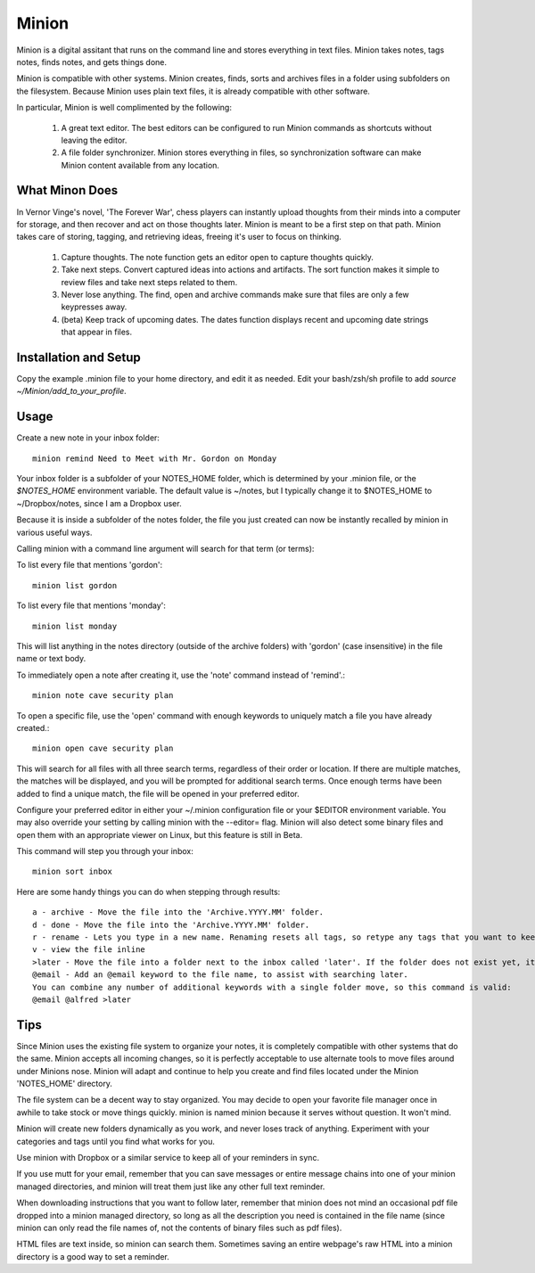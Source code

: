 Minion
======

Minion is a digital assitant that runs on the command line and stores everything in text files. Minion takes notes, tags notes, finds notes, and gets things done.

Minion is compatible with other systems. Minion creates, finds, sorts and archives files in a folder using subfolders on the filesystem. Because Minion uses plain text files, it is already compatible with other software.

In particular, Minion is well complimented by the following:
 
    1. A great text editor. The best editors can be configured to run Minion commands as shortcuts without leaving the editor.
    2. A file folder synchronizer. Minion stores everything in files, so  synchronization software can make Minion content available from any location.

What Minon Does
----------------

In Vernor Vinge's novel, 'The Forever War', chess players can instantly upload thoughts from their minds into a computer for storage, and then recover and act on those thoughts later. Minion is meant to be a first step on that path. Minion takes care of storing, tagging, and retrieving ideas, freeing it's user to focus on thinking.

    1. Capture thoughts. The note function gets an editor open to capture thoughts quickly.
    2. Take next steps. Convert captured ideas into actions and artifacts. The sort function makes it simple to review files and take next steps related to them.
    3. Never lose anything. The find, open and archive commands make sure that files are only a few keypresses away.
    4. (beta) Keep track of upcoming dates. The dates function displays recent and upcoming date strings that appear in files.

Installation and Setup
-----------------------
Copy the example .minion file to your home directory, and edit it as needed.
Edit your bash/zsh/sh profile to add `source ~/Minion/add_to_your_profile`.

Usage
-----

Create a new note in your inbox folder::

    minion remind Need to Meet with Mr. Gordon on Monday

Your inbox folder is a subfolder of your NOTES_HOME folder, which is determined by your .minion file, or the `$NOTES_HOME` environment variable. The default value is ~/notes, but I typically change it to $NOTES_HOME to ~/Dropbox/notes, since I am a Dropbox user.

Because it is inside a subfolder of the notes folder, the file you just created can now be instantly recalled by minion in various useful ways.

Calling minion with a command line argument will search for that term (or terms):

To list every file that mentions 'gordon'::

    minion list gordon
   
To list every file that mentions 'monday'::

    minion list monday
   
This will list anything in the notes directory (outside of the archive folders) with 'gordon' (case insensitive) in the file name or text body.

To immediately open a note after creating it, use the 'note' command instead of 'remind'.::

    minion note cave security plan

To open a specific file, use the 'open' command with enough keywords to uniquely match a file you have already created.::

    minion open cave security plan

This will search for all files with all three search terms, regardless of their order or location. If there are multiple matches, the matches will be displayed, and you will be prompted for additional search terms. Once enough terms have been added to find a unique match, the file will be opened in your preferred editor.

Configure your preferred editor in either your ~/.minion configuration file or your $EDITOR environment variable. You may also override your setting by calling minion with the --editor= flag. Minion will also detect some binary files and open them with an appropriate viewer on Linux, but this feature is still in Beta.

This command will step you through your inbox::

    minion sort inbox

Here are some handy things you can do when stepping through results::

    a - archive - Move the file into the 'Archive.YYYY.MM' folder.
    d - done - Move the file into the 'Archive.YYYY.MM' folder.
    r - rename - Lets you type in a new name. Renaming resets all tags, so retype any tags that you want to keep.
    v - view the file inline
    >later - Move the file into a folder next to the inbox called 'later'. If the folder does not exist yet, it will be created.
    @email - Add an @email keyword to the file name, to assist with searching later.
    You can combine any number of additional keywords with a single folder move, so this command is valid:
    @email @alfred >later

Tips
----

Since Minion uses the existing file system to organize your notes, it is completely compatible with other systems that do the same. Minion accepts all incoming changes, so it is perfectly acceptable to use alternate tools to move files around under Minions nose. Minion will adapt and continue to help you create and find files located under the Minion 'NOTES_HOME' directory.

The file system can be a decent way to stay organized. You may decide to open your favorite file manager once in awhile to take stock or move things quickly. minion is named minion because it serves without question. It won't mind.

Minion will create new folders dynamically as you work, and never loses track of anything. Experiment with your categories and tags until you find what works for you. 

Use minion with Dropbox or a similar service to keep all of your reminders in sync.

If you use mutt for your email, remember that you can save messages or entire message chains into one of your minion managed directories, and minion will treat them just like any other full text reminder. 

When downloading instructions that you want to follow later, remember that minion does not mind an occasional pdf file dropped into a minion managed directory, so long as all the description you need is contained in the file name (since minion can only read the file names of, not the contents of binary files such as pdf files).

HTML files are text inside, so minion can search them. Sometimes saving an entire webpage's raw HTML into a minion directory is a good way to set a reminder.
